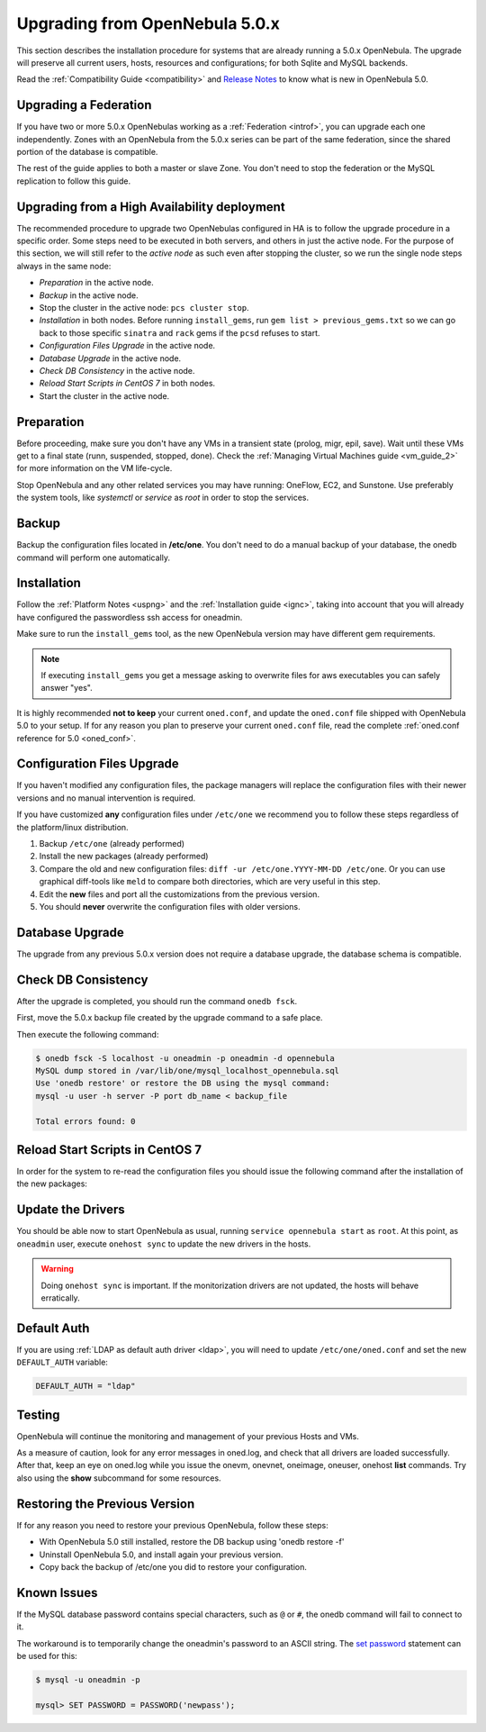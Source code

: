 .. _upgrade:

=================================
Upgrading from OpenNebula 5.0.x
=================================

This section describes the installation procedure for systems that are already running a 5.0.x OpenNebula. The upgrade will preserve all current users, hosts, resources and configurations; for both Sqlite and MySQL backends.

Read the :ref:`Compatibility Guide <compatibility>` and `Release Notes <http://opennebula.org/software/release/>`_ to know what is new in OpenNebula 5.0.

Upgrading a Federation
================================================================================

If you have two or more 5.0.x OpenNebulas working as a :ref:`Federation <introf>`, you can upgrade each one independently. Zones with an OpenNebula from the 5.0.x series can be part of the same federation, since the shared portion of the database is compatible.

The rest of the guide applies to both a master or slave Zone. You don't need to stop the federation or the MySQL replication to follow this guide.

Upgrading from a High Availability deployment
================================================================================

The recommended procedure to upgrade two OpenNebulas configured in HA is to follow the upgrade procedure in a specific order. Some steps need to be executed in both servers, and others in just the active node. For the purpose of this section, we will still refer to the *active node* as such even after stopping the cluster, so we run the single node steps always in the same node:

* *Preparation* in the active node.
* *Backup* in the active node.
* Stop the cluster in the active node: ``pcs cluster stop``.
* *Installation* in both nodes. Before running ``install_gems``, run ``gem list > previous_gems.txt`` so we can go back to those specific ``sinatra`` and ``rack`` gems if the ``pcsd`` refuses to start.
* *Configuration Files Upgrade* in the active node.
* *Database Upgrade* in the active node.
* *Check DB Consistency* in the active node.
* *Reload Start Scripts in CentOS 7* in both nodes.
* Start the cluster in the active node.

Preparation
===========

Before proceeding, make sure you don't have any VMs in a transient state (prolog, migr, epil, save). Wait until these VMs get to a final state (runn, suspended, stopped, done). Check the :ref:`Managing Virtual Machines guide <vm_guide_2>` for more information on the VM life-cycle.

Stop OpenNebula and any other related services you may have running: OneFlow, EC2, and Sunstone. Use preferably the system tools, like `systemctl` or `service` as `root` in order to stop the services.

Backup
======

Backup the configuration files located in **/etc/one**. You don't need to do a manual backup of your database, the onedb command will perform one automatically.

.. prompt:: text # auto

    # cp -r /etc/one /etc/one.$(date +'%Y-%m-%d')

Installation
============

Follow the :ref:`Platform Notes <uspng>` and the :ref:`Installation guide <ignc>`, taking into account that you will already have configured the passwordless ssh access for oneadmin.

Make sure to run the ``install_gems`` tool, as the new OpenNebula version may have different gem requirements.

.. note::

    If executing ``install_gems`` you get a message asking to overwrite files for aws executables you can safely answer "yes".

It is highly recommended **not to keep** your current ``oned.conf``, and update the ``oned.conf`` file shipped with OpenNebula 5.0 to your setup. If for any reason you plan to preserve your current ``oned.conf`` file, read the complete :ref:`oned.conf reference for 5.0 <oned_conf>`.

Configuration Files Upgrade
===========================

If you haven't modified any configuration files, the package managers will replace the configuration files with their newer versions and no manual intervention is required.

If you have customized **any** configuration files under ``/etc/one`` we recommend you to follow these steps regardless of the platform/linux distribution.

#. Backup ``/etc/one`` (already performed)
#. Install the new packages (already performed)
#. Compare the old and new configuration files: ``diff -ur /etc/one.YYYY-MM-DD /etc/one``. Or you can use graphical diff-tools like ``meld`` to compare both directories, which are very useful in this step.
#. Edit the **new** files and port all the customizations from the previous version.
#. You should **never** overwrite the configuration files with older versions.

Database Upgrade
================

The upgrade from any previous 5.0.x version does not require a database upgrade, the database schema is compatible.

Check DB Consistency
====================

After the upgrade is completed, you should run the command ``onedb fsck``.

First, move the 5.0.x backup file created by the upgrade command to a safe place.

.. prompt:: text $ auto

    $ mv /var/lib/one/mysql_localhost_opennebula.sql /path/for/one-backups/

Then execute the following command:

.. code::

    $ onedb fsck -S localhost -u oneadmin -p oneadmin -d opennebula
    MySQL dump stored in /var/lib/one/mysql_localhost_opennebula.sql
    Use 'onedb restore' or restore the DB using the mysql command:
    mysql -u user -h server -P port db_name < backup_file

    Total errors found: 0

Reload Start Scripts in CentOS 7
================================

In order for the system to re-read the configuration files you should issue the following command after the installation of the new packages:

.. prompt:: text # auto

    # systemctl daemon-reload

Update the Drivers
==================

You should be able now to start OpenNebula as usual, running ``service opennebula start`` as ``root``. At this point, as ``oneadmin`` user, execute ``onehost sync`` to update the new drivers in the hosts.

.. warning:: Doing ``onehost sync`` is important. If the monitorization drivers are not updated, the hosts will behave erratically.

Default Auth
============

If you are using :ref:`LDAP as default auth driver <ldap>`, you will need to update ``/etc/one/oned.conf`` and set the new ``DEFAULT_AUTH`` variable:

.. code::

    DEFAULT_AUTH = "ldap"

Testing
=======

OpenNebula will continue the monitoring and management of your previous Hosts and VMs.

As a measure of caution, look for any error messages in oned.log, and check that all drivers are loaded successfully. After that, keep an eye on oned.log while you issue the onevm, onevnet, oneimage, oneuser, onehost **list** commands. Try also using the **show** subcommand for some resources.

Restoring the Previous Version
==============================

If for any reason you need to restore your previous OpenNebula, follow these steps:

-  With OpenNebula 5.0 still installed, restore the DB backup using 'onedb restore -f'
-  Uninstall OpenNebula 5.0, and install again your previous version.
-  Copy back the backup of /etc/one you did to restore your configuration.

Known Issues
============

If the MySQL database password contains special characters, such as ``@`` or ``#``, the onedb command will fail to connect to it.

The workaround is to temporarily change the oneadmin's password to an ASCII string. The `set password <http://dev.mysql.com/doc/refman/5.6/en/set-password.html>`__ statement can be used for this:

.. code::

    $ mysql -u oneadmin -p

    mysql> SET PASSWORD = PASSWORD('newpass');
